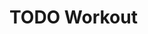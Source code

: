 * TODO Workout
SCHEDULED: <2020-10-10 Sat +1d>
:PROPERTIES:
:STYLE:    habit
:LAST_REPEAT: [2020-10-09 Fri 10:16]
:END:
:LOGBOOK:
- State "DONE"       from "TODO"       [2020-10-09 Fri 10:16]
:END:
